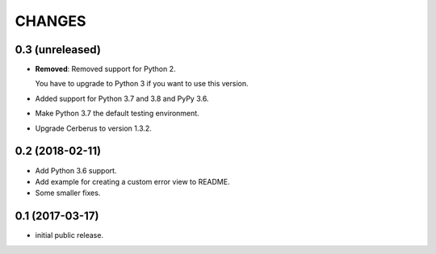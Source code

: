 CHANGES
=======

0.3 (unreleased)
----------------

- **Removed**: Removed support for Python 2.
  
  You have to upgrade to Python 3 if you want to use this version.

- Added support for Python 3.7 and 3.8 and PyPy 3.6.

- Make Python 3.7 the default testing environment.

- Upgrade Cerberus to version 1.3.2.

0.2 (2018-02-11)
----------------

- Add Python 3.6 support.
- Add example for creating a custom error view to README.
- Some smaller fixes.


0.1 (2017-03-17)
----------------

- initial public release.
